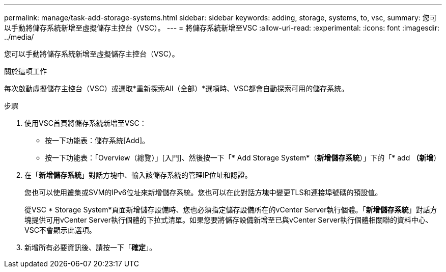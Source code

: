 ---
permalink: manage/task-add-storage-systems.html 
sidebar: sidebar 
keywords: adding, storage, systems, to, vsc, 
summary: 您可以手動將儲存系統新增至虛擬儲存主控台（VSC）。 
---
= 將儲存系統新增至VSC
:allow-uri-read: 
:experimental: 
:icons: font
:imagesdir: ../media/


[role="lead"]
您可以手動將儲存系統新增至虛擬儲存主控台（VSC）。

.關於這項工作
每次啟動虛擬儲存主控台（VSC）或選取*重新探索All（全部）*選項時、VSC都會自動探索可用的儲存系統。

.步驟
. 使用VSC首頁將儲存系統新增至VSC：
+
** 按一下功能表：儲存系統[Add]。
** 按一下功能表：「Overview（總覽）」[入門]、然後按一下「* Add Storage System*（*新增儲存系統*）」下的「* add *（新增*）


. 在「*新增儲存系統*」對話方塊中、輸入該儲存系統的管理IP位址和認證。
+
您也可以使用叢集或SVM的IPv6位址來新增儲存系統。您也可以在此對話方塊中變更TLS和連接埠號碼的預設值。

+
從VSC * Storage System*頁面新增儲存設備時、您也必須指定儲存設備所在的vCenter Server執行個體。「*新增儲存系統*」對話方塊提供可用vCenter Server執行個體的下拉式清單。如果您要將儲存設備新增至已與vCenter Server執行個體相關聯的資料中心、VSC不會顯示此選項。

. 新增所有必要資訊後、請按一下「*確定*」。

